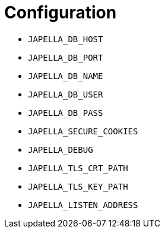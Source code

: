 = Configuration

* `JAPELLA_DB_HOST`
* `JAPELLA_DB_PORT`
* `JAPELLA_DB_NAME`
* `JAPELLA_DB_USER`
* `JAPELLA_DB_PASS`
* `JAPELLA_SECURE_COOKIES`
* `JAPELLA_DEBUG`
* `JAPELLA_TLS_CRT_PATH`
* `JAPELLA_TLS_KEY_PATH`
* `JAPELLA_LISTEN_ADDRESS`
